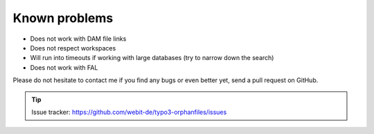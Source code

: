 Known problems
--------------

- Does not work with DAM file links

- Does not respect workspaces

- Will run into timeouts if working with large databases (try to narrow
  down the search)

- Does not work with FAL

Please do not hesitate to contact me if you find any bugs or even
better yet, send a pull request on GitHub.

.. tip::
	Issue tracker: https://github.com/webit-de/typo3-orphanfiles/issues
